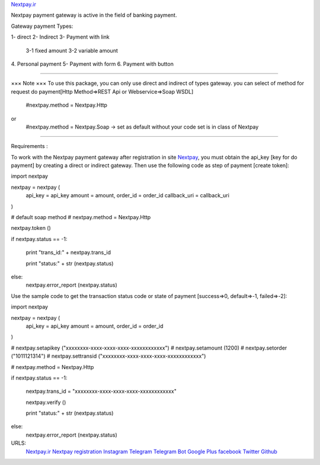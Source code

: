 `Nextpay.ir <https://nextpay.ir>`_


Nextpay payment gateway is active in the field of banking payment.

Gateway payment Types:

1- direct
2- Indirect
3- Payment with link
    3-1 fixed amount
    3-2 variable amount
4. Personal payment
5- Payment with form
6. Payment with button

-----

××× Note ×××
To use this package, you can only use direct and indirect of types gateway.
you can select of method for request do payment[Http Method=>REST Api or Webservice=>Soap WSDL]
    #nextpay.method = Nextpay.Http
or
    #nextpay.method = Nextpay.Soap -> set as default without your code set is in class of Nextpay

-----

Requirements :

To work with the Nextpay payment gateway after registration in site `Nextpay <https://api.nextpay.org/account/signup/>`_, you must obtain the api_key [key for do payment] by creating a direct or indirect gateway. Then use the following code as step of payment [create token]:

import nextpay

nextpay = nextpay (
    api_key = api_key
    amount = amount,
    order_id = order_id
    callback_uri = callback_uri
)

# default soap method
# nextpay.method = Nextpay.Http

nextpay.token ()

if nextpay.status == -1:

    print "trans_id:" + nextpay.trans_id

    print "status:" + str (nextpay.status)

else:
    nextpay.error_report (nextpay.status)

Use the sample code to get the transaction status code or state of payment [success=>0, default=>-1, failed=>-2]:

import nextpay

nextpay = nextpay (
    api_key = api_key
    amount = amount,
    order_id = order_id
)

# nextpay.setapikey ("xxxxxxxx-xxxx-xxxx-xxxx-xxxxxxxxxxxx")
# nextpay.setamount (1200)
# nextpay.setorder ("1011121314")
# nextpay.settransid ("xxxxxxxx-xxxx-xxxx-xxxx-xxxxxxxxxxxx")

# nextpay.method = Nextpay.Http

if nextpay.status == -1:

    nextpay.trans_id = "xxxxxxxx-xxxx-xxxx-xxxx-xxxxxxxxxxxx"

    nextpay.verify ()

    print "status:" + str (nextpay.status)

else:
    nextpay.error_report (nextpay.status)

URLS:
  `Nextpay.ir <https://nextpay.ir>`_
  `Nextpay registration <https://api.nextpay.org/account/signup/>`_
  `Instagram <https://instagram.com/nextpay.ir>`_
  `Telegram <https://telegram.me/nextpay>`_
  `Telegram Bot <https://telegram.me/nextpaybot>`_
  `Google Plus <https://plus.google.com/+NextPayIR>`_
  `facebook <https://facebook.com/nextpay.ir>`_
  `Twitter <https://twitter.com/nextpay_ir>`_
  `Github <https://github.com/nextpay-ir>`_
